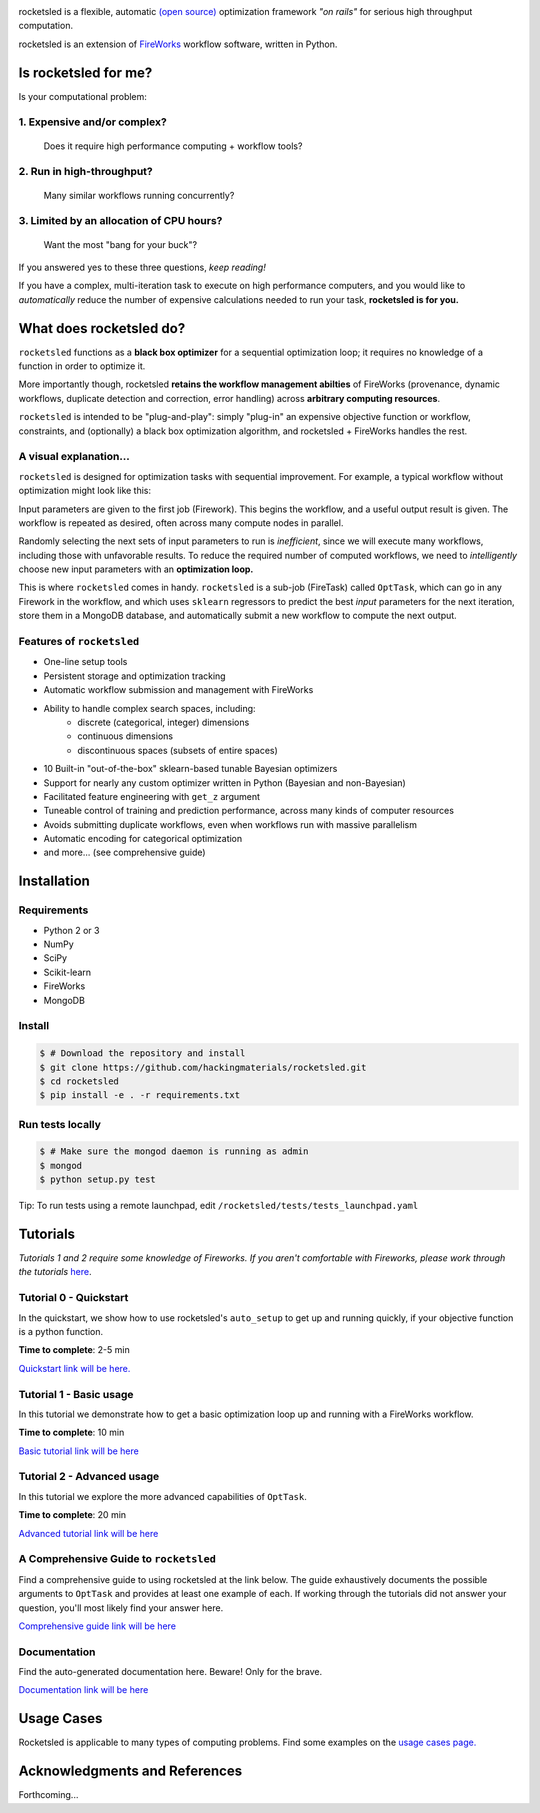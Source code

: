 .. title:: rocketsled

.. image:: _static/rsfw.png
   :width: 600 px
   :alt: rocketsled logo
   :align: center

rocketsled is a flexible, automatic
`(open source) <https://github.com/hackingmaterials/rocketsled>`_ optimization
framework *"on rails"* for serious high throughput computation.

rocketsled is an extension of
`FireWorks <https://github.com/materialsproject/fireworks>`_ workflow software,
written in Python.


=========================
Is rocketsled for me?
=========================
Is your computational problem:

1. Expensive and/or complex?
----------------------------
    Does it require high performance computing +  workflow tools?

2. Run in high-throughput?
--------------------------
    Many similar workflows running concurrently?

3. Limited by an allocation of CPU hours?
-----------------------------------------
    Want the most "bang for your buck"?


If you answered yes to these three questions, *keep reading!*

If you have a complex, multi-iteration task to execute on high performance
computers, and you would like to *automatically* reduce the number of expensive
calculations needed to run your task, **rocketsled is for you.**

============================
What does rocketsled do?
============================

``rocketsled`` functions as a **black box optimizer** for a sequential optimization
loop; it requires no knowledge of a function in order to optimize it.

More importantly though, rocketsled **retains the workflow management abilties** of FireWorks (provenance, dynamic workflows, duplicate detection and correction,
error handling) across **arbitrary computing resources**.

``rocketsled`` is intended to be "plug-and-play": simply "plug-in" an expensive
objective function or workflow, constraints, and (optionally) a black box optimization algorithm,
and rocketsled + FireWorks handles the rest.


A visual explanation...
-----------------------

``rocketsled`` is designed for optimization tasks with sequential improvement. For example, a typical workflow without optimization might look like this:

.. image:: _static/singlewf.png
   :alt: basicwf
   :align: center

Input parameters are given to the first job (Firework). This begins the workflow, and a useful output result is given. The workflow is repeated as desired, often across many compute nodes in parallel.

.. image:: _static/miniwf.png
   :alt: basicwf
   :width: 150px
.. image:: _static/miniwf.png
   :alt: basicwf
   :width: 150px
.. image:: _static/miniwf.png
   :alt: basicwf
   :width: 150px
.. image:: _static/miniwf.png
   :alt: basicwf
   :width: 150px

Randomly selecting the next sets of input parameters to run is *inefficient*, since we will execute many workflows, including those with unfavorable results. To reduce the required number of computed workflows, we need to *intelligently* choose new input parameters with an **optimization loop.**

This is where ``rocketsled`` comes in handy. ``rocketsled`` is a sub-job (FireTask) called ``OptTask``, which can go in any Firework in the workflow, and which uses ``sklearn`` regressors to predict the best *input* parameters for the next iteration, store them in a MongoDB database, and automatically submit a new workflow to compute the next output.

.. image:: _static/singlewf_withrs.png
   :alt: basicwf
   :align: center


Features of ``rocketsled``
--------------------------

* One-line setup tools

* Persistent storage and optimization tracking

* Automatic workflow submission and management with FireWorks

* Ability to handle complex search spaces, including:
    + discrete (categorical, integer) dimensions
    + continuous dimensions
    + discontinuous spaces (subsets of entire spaces)

* 10 Built-in "out-of-the-box" sklearn-based tunable Bayesian optimizers

* Support for nearly any custom optimizer written in Python (Bayesian and non-Bayesian)

* Facilitated feature engineering with ``get_z`` argument

* Tuneable control of training and prediction performance, across many kinds of computer resources

* Avoids submitting duplicate workflows, even when workflows run with massive parallelism

* Automatic encoding for categorical optimization

* and more... (see comprehensive guide)


============
Installation
============


Requirements
------------

* Python 2 or 3
* NumPy
* SciPy
* Scikit-learn
* FireWorks
* MongoDB


Install
-------

.. code-block:: bash

    $ # Download the repository and install
    $ git clone https://github.com/hackingmaterials/rocketsled.git
    $ cd rocketsled
    $ pip install -e . -r requirements.txt


Run tests locally
-----------------

.. code-block:: bash

    $ # Make sure the mongod daemon is running as admin
    $ mongod
    $ python setup.py test

Tip: To run tests using a remote launchpad, edit ``/rocketsled/tests/tests_launchpad.yaml``

=========
Tutorials
=========

*Tutorials 1 and 2 require some knowledge of Fireworks. If you aren't comfortable with Fireworks, please work through the tutorials* `here <https://hackingmaterials.lbl.gov/fireworks/>`_.


Tutorial 0 - Quickstart
-----------------------

In the quickstart, we show how to use rocketsled's ``auto_setup`` to get
up and running quickly, if your objective function is a python function.

**Time to complete**: 2-5 min

`Quickstart link will be here. <https://www.google.com>`_

Tutorial 1 - Basic usage
------------------------

In this tutorial we demonstrate how to get a basic optimization loop up and
running with a FireWorks workflow.

**Time to complete**: 10 min

`Basic tutorial link will be here <https://www.google.com>`_

Tutorial 2 - Advanced usage
---------------------------
In this tutorial we explore the more advanced capabilities of ``OptTask``.

**Time to complete**: 20 min

`Advanced tutorial link will be here <https://www.google.com>`_


A Comprehensive Guide to ``rocketsled``
---------------------------------------

Find a comprehensive guide to using rocketsled at the link below. The guide
exhaustively documents the possible arguments to ``OptTask`` and provides at least
one example of each. If working through the tutorials did not answer your
question, you'll most likely find your answer here.

`Comprehensive guide link will be here <https://www.google.com>`_


Documentation
-------------

Find the auto-generated documentation here. Beware! Only for the brave.

`Documentation link will be here <https://www.google.com>`_


===========
Usage Cases
===========

Rocketsled is applicable to many types of computing problems. Find some examples
on the `usage cases page. <www.google.com>`_


==============================
Acknowledgments and References
==============================
Forthcoming...



